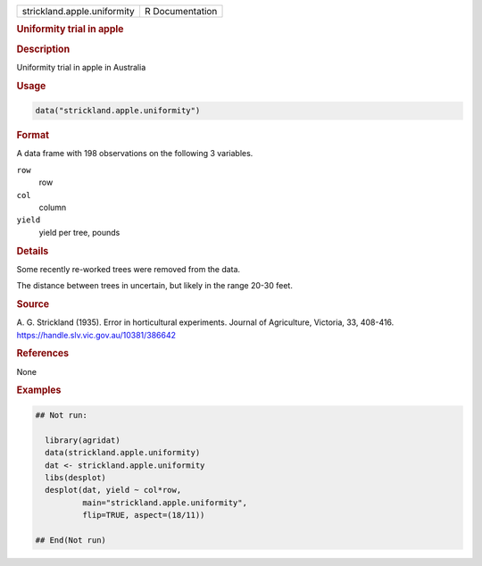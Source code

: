 .. container::

   .. container::

      =========================== ===============
      strickland.apple.uniformity R Documentation
      =========================== ===============

      .. rubric:: Uniformity trial in apple
         :name: uniformity-trial-in-apple

      .. rubric:: Description
         :name: description

      Uniformity trial in apple in Australia

      .. rubric:: Usage
         :name: usage

      .. code:: R

         data("strickland.apple.uniformity")

      .. rubric:: Format
         :name: format

      A data frame with 198 observations on the following 3 variables.

      ``row``
         row

      ``col``
         column

      ``yield``
         yield per tree, pounds

      .. rubric:: Details
         :name: details

      Some recently re-worked trees were removed from the data.

      The distance between trees in uncertain, but likely in the range
      20-30 feet.

      .. rubric:: Source
         :name: source

      A. G. Strickland (1935). Error in horticultural experiments.
      Journal of Agriculture, Victoria, 33, 408-416.
      https://handle.slv.vic.gov.au/10381/386642

      .. rubric:: References
         :name: references

      None

      .. rubric:: Examples
         :name: examples

      .. code:: R

         ## Not run: 

           library(agridat)
           data(strickland.apple.uniformity)
           dat <- strickland.apple.uniformity
           libs(desplot)
           desplot(dat, yield ~ col*row,
                   main="strickland.apple.uniformity",
                   flip=TRUE, aspect=(18/11))

         ## End(Not run)
